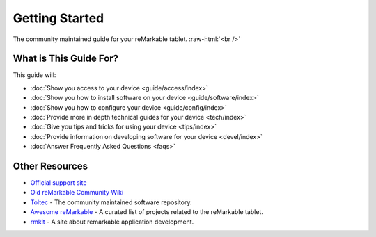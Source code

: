 ===============
Getting Started
===============

The community maintained guide for your reMarkable tablet. :raw-html:`<br />`

.. image:: /images/_generated/favicon.svg
   :alt: reMarkable Tablet
   :class: logo

What is This Guide For?
=======================

This guide will:

- :doc:`Show you access to your device <guide/access/index>`
- :doc:`Show you how to install software on your device <guide/software/index>`
- :doc:`Show you how to configure your device <guide/config/index>`
- :doc:`Provide more in depth technical guides for your device <tech/index>`
- :doc:`Give you tips and tricks for using your device <tips/index>`
- :doc:`Provide information on developing software for your device <devel/index>`
- :doc:`Answer Frequently Asked Questions <faqs>`

Other Resources
===============

- `Official support site <https://support.remarkable.com>`_
- `Old reMarkable Community Wiki <https://web.archive.org/web/20230616024159/https://remarkablewiki.com/>`_
- `Toltec <https://toltec-dev.org/>`_ - The community maintained software repository.
- `Awesome reMarkable <https://github.com/reHackable/awesome-reMarkable>`_ - A curated list of projects related to the reMarkable tablet.
- `rmkit <https://rmkit.dev/>`_ - A site about remarkable application development.
